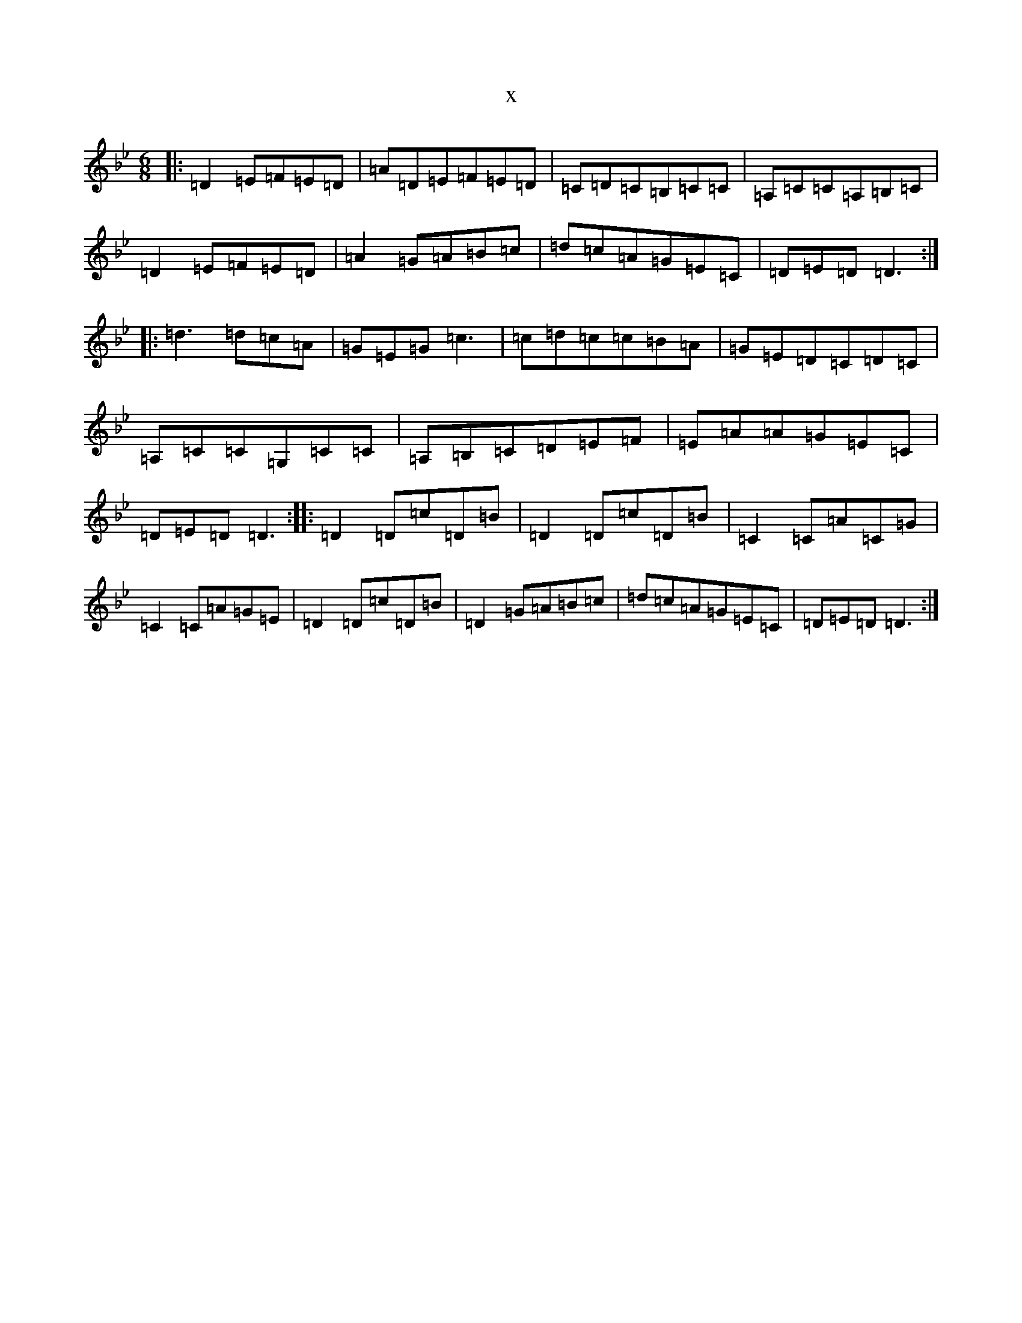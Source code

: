 X:5849
T:x
L:1/8
M:6/8
K: C Dorian
|:=D2=E=F=E=D|=A=D=E=F=E=D|=C=D=C=B,=C=C|=A,=C=C=A,=B,=C|=D2=E=F=E=D|=A2=G=A=B=c|=d=c=A=G=E=C|=D=E=D=D3:||:=d3=d=c=A|=G=E=G=c3|=c=d=c=c=B=A|=G=E=D=C=D=C|=A,=C=C=G,=C=C|=A,=B,=C=D=E=F|=E=A=A=G=E=C|=D=E=D=D3:||:=D2=D=c=D=B|=D2=D=c=D=B|=C2=C=A=C=G|=C2=C=A=G=E|=D2=D=c=D=B|=D2=G=A=B=c|=d=c=A=G=E=C|=D=E=D=D3:|